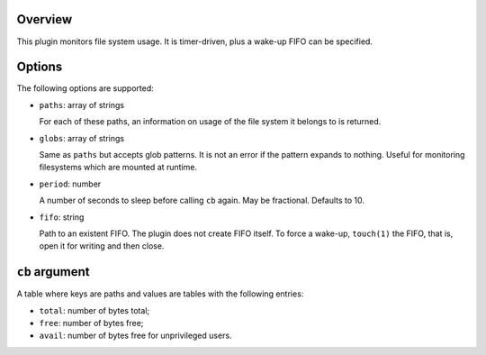 .. :X-man-page-only: luastatus-plugin-fs
.. :X-man-page-only: #####################
.. :X-man-page-only:
.. :X-man-page-only: ###############################
.. :X-man-page-only: disk usage plugin for luastatus
.. :X-man-page-only: ###############################
.. :X-man-page-only:
.. :X-man-page-only: :Copyright: LGPLv3
.. :X-man-page-only: :Manual section: 7

Overview
========
This plugin monitors file system usage. It is timer-driven, plus a wake-up FIFO can be specified.

Options
========
The following options are supported:

* ``paths``: array of strings

  For each of these paths, an information on usage of the file system it belongs to is returned.

* ``globs``: array of strings

  Same as ``paths`` but accepts glob patterns. It is not an error if the pattern expands to
  nothing. Useful for monitoring filesystems which are mounted at runtime.

* ``period``: number

  A number of seconds to sleep before calling ``cb`` again. May be fractional. Defaults to 10.

* ``fifo``: string

  Path to an existent FIFO. The plugin does not create FIFO itself. To force a wake-up,
  ``touch(1)`` the FIFO, that is, open it for writing and then close.

``cb`` argument
===============
A table where keys are paths and values are tables with the following entries:

* ``total``: number of bytes total;

* ``free``: number of bytes free;

* ``avail``: number of bytes free for unprivileged users.
